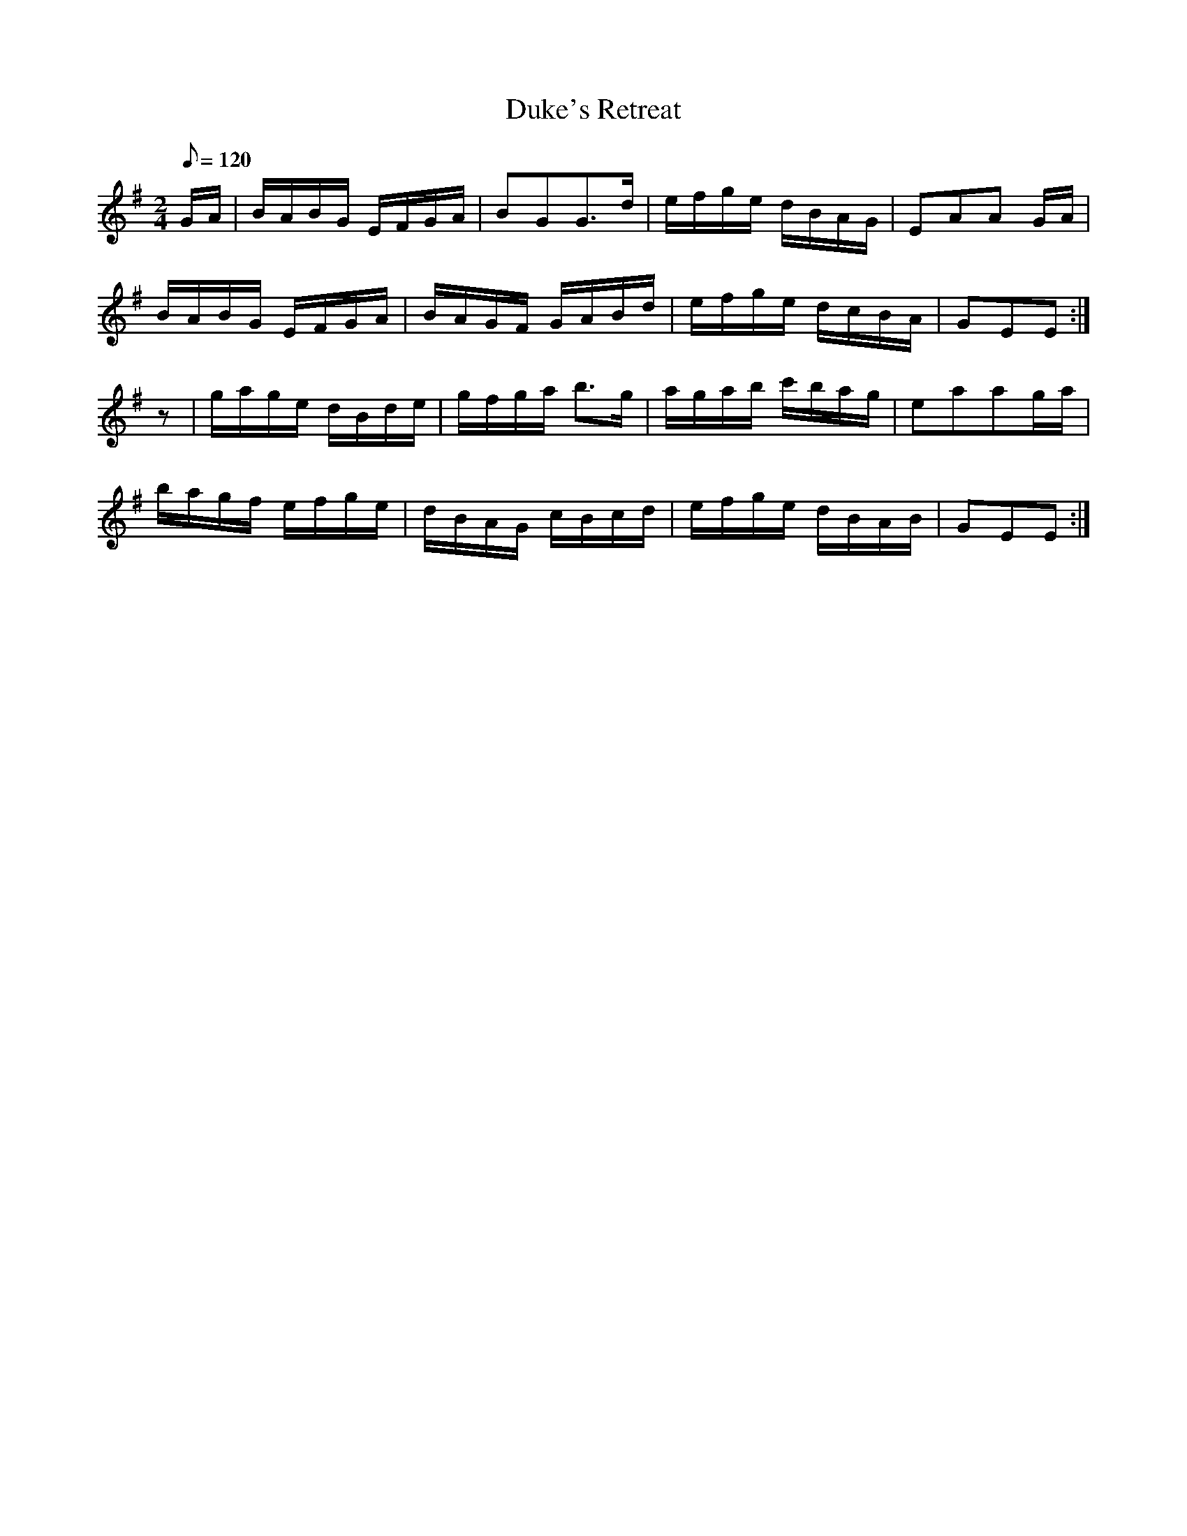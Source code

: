 X:345
T: Duke's Retreat
N: O'Farrell's Pocket Companion v.4 (Sky ed. p.150)
N: "Scotch"
M: 2/4
L: 1/8
Q: 120
R: march
K: Em
G/A/| B/A/B/G/ E/F/G/A/| BGG>d | e/f/g/e/ d/B/A/G/| EAA G/A/|
B/A/B/G/ E/F/G/A/| B/A/G/F/ G/A/B/d/| e/f/g/e/ d/c/B/A/| GEE :|
z| g/a/g/e/ d/B/d/e/| g/f/g/a/ b>g| a/g/a/b/ c'/b/a/g/| eaag/a/|
b/a/g/f/ e/f/g/e/| d/B/A/G/ c/B/c/d/| e/f/g/e/ d/B/A/B/| GEE :|
